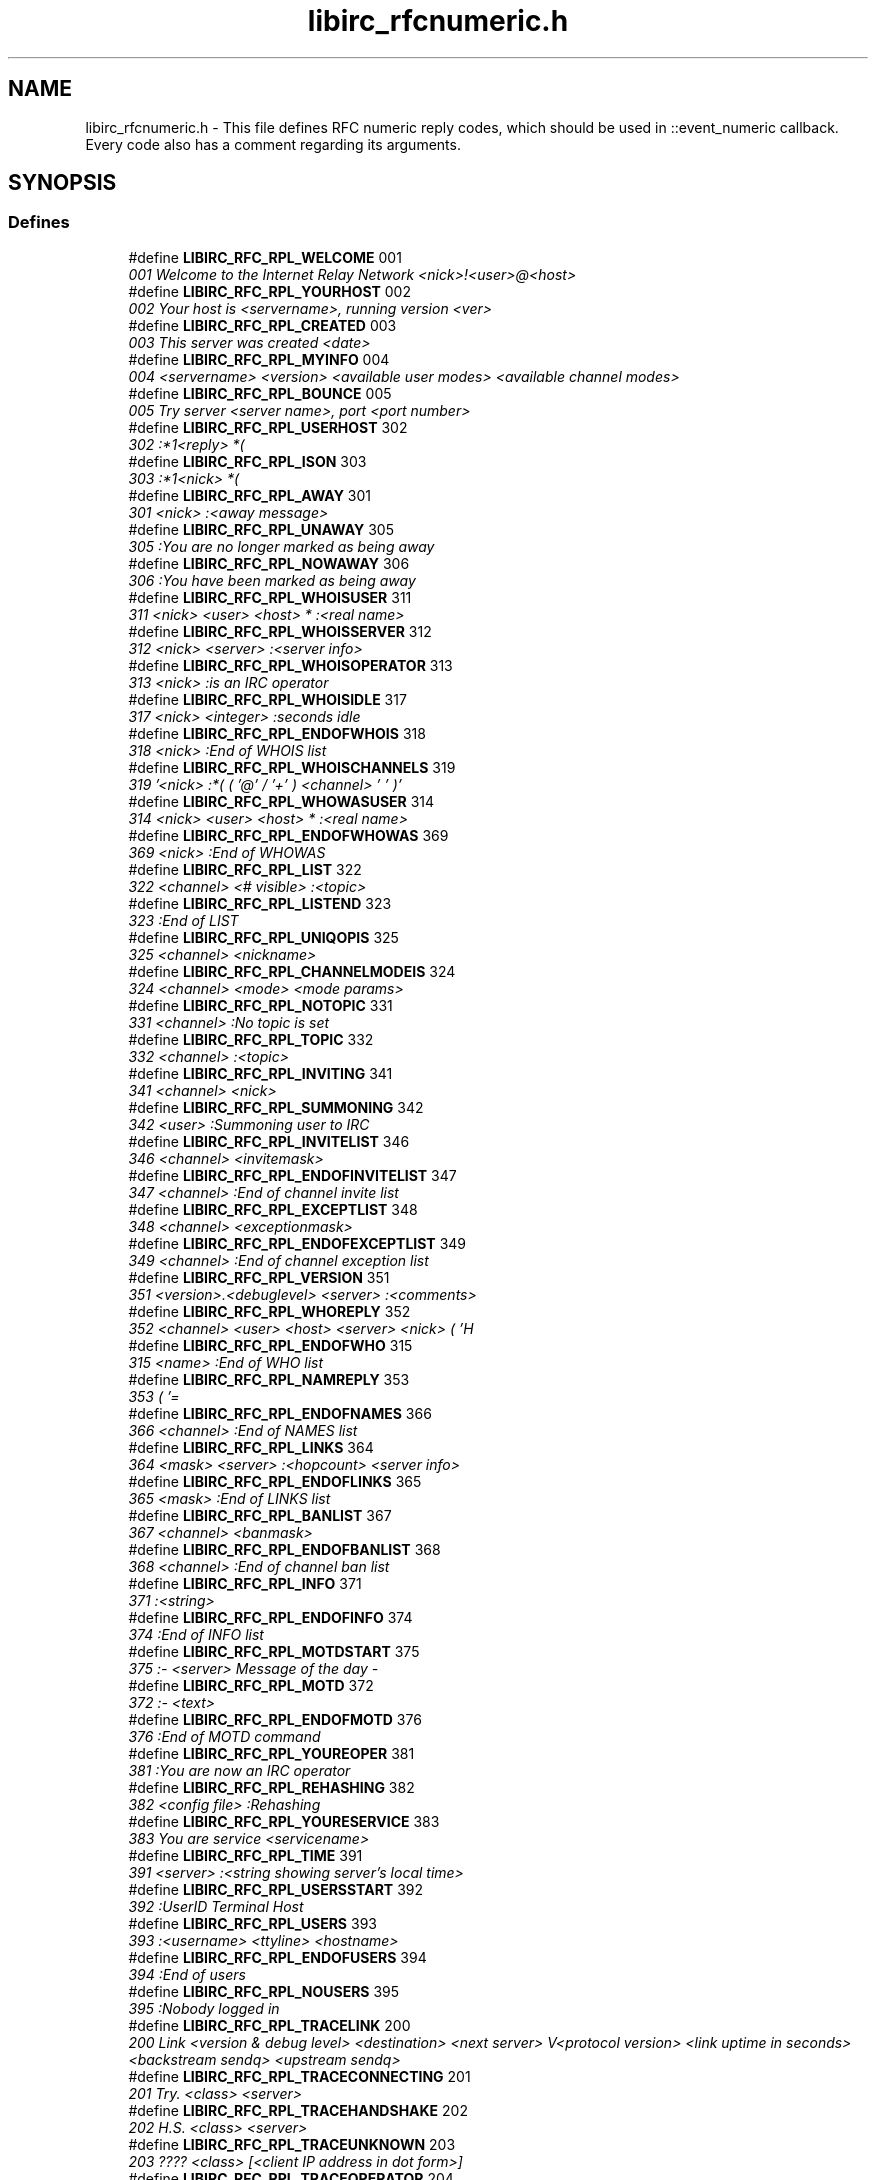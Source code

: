 .TH "libirc_rfcnumeric.h" 3 "10 Oct 2004" "Version 0.5" "libircclient" \" -*- nroff -*-
.ad l
.nh
.SH NAME
libirc_rfcnumeric.h \- This file defines RFC numeric reply codes, which should be used in ::event_numeric callback. Every code also has a comment regarding its arguments. 
.SH SYNOPSIS
.br
.PP
.SS "Defines"

.in +1c
.ti -1c
.RI "#define \fBLIBIRC_RFC_RPL_WELCOME\fP   001"
.br
.RI "\fI001 Welcome to the Internet Relay Network <nick>!<user>@<host> \fP"
.ti -1c
.RI "#define \fBLIBIRC_RFC_RPL_YOURHOST\fP   002"
.br
.RI "\fI002 Your host is <servername>, running version <ver> \fP"
.ti -1c
.RI "#define \fBLIBIRC_RFC_RPL_CREATED\fP   003"
.br
.RI "\fI003 This server was created <date> \fP"
.ti -1c
.RI "#define \fBLIBIRC_RFC_RPL_MYINFO\fP   004"
.br
.RI "\fI004 <servername> <version> <available user modes> <available channel modes> \fP"
.ti -1c
.RI "#define \fBLIBIRC_RFC_RPL_BOUNCE\fP   005"
.br
.RI "\fI005 Try server <server name>, port <port number> \fP"
.ti -1c
.RI "#define \fBLIBIRC_RFC_RPL_USERHOST\fP   302"
.br
.RI "\fI302 :*1<reply> *( \fP"
.ti -1c
.RI "#define \fBLIBIRC_RFC_RPL_ISON\fP   303"
.br
.RI "\fI303 :*1<nick> *( \fP"
.ti -1c
.RI "#define \fBLIBIRC_RFC_RPL_AWAY\fP   301"
.br
.RI "\fI301 <nick> :<away message> \fP"
.ti -1c
.RI "#define \fBLIBIRC_RFC_RPL_UNAWAY\fP   305"
.br
.RI "\fI305 :You are no longer marked as being away \fP"
.ti -1c
.RI "#define \fBLIBIRC_RFC_RPL_NOWAWAY\fP   306"
.br
.RI "\fI306 :You have been marked as being away \fP"
.ti -1c
.RI "#define \fBLIBIRC_RFC_RPL_WHOISUSER\fP   311"
.br
.RI "\fI311 <nick> <user> <host> * :<real name> \fP"
.ti -1c
.RI "#define \fBLIBIRC_RFC_RPL_WHOISSERVER\fP   312"
.br
.RI "\fI312 <nick> <server> :<server info> \fP"
.ti -1c
.RI "#define \fBLIBIRC_RFC_RPL_WHOISOPERATOR\fP   313"
.br
.RI "\fI313 <nick> :is an IRC operator \fP"
.ti -1c
.RI "#define \fBLIBIRC_RFC_RPL_WHOISIDLE\fP   317"
.br
.RI "\fI317 <nick> <integer> :seconds idle \fP"
.ti -1c
.RI "#define \fBLIBIRC_RFC_RPL_ENDOFWHOIS\fP   318"
.br
.RI "\fI318 <nick> :End of WHOIS list \fP"
.ti -1c
.RI "#define \fBLIBIRC_RFC_RPL_WHOISCHANNELS\fP   319"
.br
.RI "\fI319 '<nick> :*( ( '@' / '+' ) <channel> ' ' )' \fP"
.ti -1c
.RI "#define \fBLIBIRC_RFC_RPL_WHOWASUSER\fP   314"
.br
.RI "\fI314 <nick> <user> <host> * :<real name> \fP"
.ti -1c
.RI "#define \fBLIBIRC_RFC_RPL_ENDOFWHOWAS\fP   369"
.br
.RI "\fI369 <nick> :End of WHOWAS \fP"
.ti -1c
.RI "#define \fBLIBIRC_RFC_RPL_LIST\fP   322"
.br
.RI "\fI322 <channel> <# visible> :<topic> \fP"
.ti -1c
.RI "#define \fBLIBIRC_RFC_RPL_LISTEND\fP   323"
.br
.RI "\fI323 :End of LIST \fP"
.ti -1c
.RI "#define \fBLIBIRC_RFC_RPL_UNIQOPIS\fP   325"
.br
.RI "\fI325 <channel> <nickname> \fP"
.ti -1c
.RI "#define \fBLIBIRC_RFC_RPL_CHANNELMODEIS\fP   324"
.br
.RI "\fI324 <channel> <mode> <mode params> \fP"
.ti -1c
.RI "#define \fBLIBIRC_RFC_RPL_NOTOPIC\fP   331"
.br
.RI "\fI331 <channel> :No topic is set \fP"
.ti -1c
.RI "#define \fBLIBIRC_RFC_RPL_TOPIC\fP   332"
.br
.RI "\fI332 <channel> :<topic> \fP"
.ti -1c
.RI "#define \fBLIBIRC_RFC_RPL_INVITING\fP   341"
.br
.RI "\fI341 <channel> <nick> \fP"
.ti -1c
.RI "#define \fBLIBIRC_RFC_RPL_SUMMONING\fP   342"
.br
.RI "\fI342 <user> :Summoning user to IRC \fP"
.ti -1c
.RI "#define \fBLIBIRC_RFC_RPL_INVITELIST\fP   346"
.br
.RI "\fI346 <channel> <invitemask> \fP"
.ti -1c
.RI "#define \fBLIBIRC_RFC_RPL_ENDOFINVITELIST\fP   347"
.br
.RI "\fI347 <channel> :End of channel invite list \fP"
.ti -1c
.RI "#define \fBLIBIRC_RFC_RPL_EXCEPTLIST\fP   348"
.br
.RI "\fI348 <channel> <exceptionmask> \fP"
.ti -1c
.RI "#define \fBLIBIRC_RFC_RPL_ENDOFEXCEPTLIST\fP   349"
.br
.RI "\fI349 <channel> :End of channel exception list \fP"
.ti -1c
.RI "#define \fBLIBIRC_RFC_RPL_VERSION\fP   351"
.br
.RI "\fI351 <version>.<debuglevel> <server> :<comments> \fP"
.ti -1c
.RI "#define \fBLIBIRC_RFC_RPL_WHOREPLY\fP   352"
.br
.RI "\fI352 <channel> <user> <host> <server> <nick> ( 'H \fP"
.ti -1c
.RI "#define \fBLIBIRC_RFC_RPL_ENDOFWHO\fP   315"
.br
.RI "\fI315 <name> :End of WHO list \fP"
.ti -1c
.RI "#define \fBLIBIRC_RFC_RPL_NAMREPLY\fP   353"
.br
.RI "\fI353 ( '= \fP"
.ti -1c
.RI "#define \fBLIBIRC_RFC_RPL_ENDOFNAMES\fP   366"
.br
.RI "\fI366 <channel> :End of NAMES list \fP"
.ti -1c
.RI "#define \fBLIBIRC_RFC_RPL_LINKS\fP   364"
.br
.RI "\fI364 <mask> <server> :<hopcount> <server info> \fP"
.ti -1c
.RI "#define \fBLIBIRC_RFC_RPL_ENDOFLINKS\fP   365"
.br
.RI "\fI365 <mask> :End of LINKS list \fP"
.ti -1c
.RI "#define \fBLIBIRC_RFC_RPL_BANLIST\fP   367"
.br
.RI "\fI367 <channel> <banmask> \fP"
.ti -1c
.RI "#define \fBLIBIRC_RFC_RPL_ENDOFBANLIST\fP   368"
.br
.RI "\fI368 <channel> :End of channel ban list \fP"
.ti -1c
.RI "#define \fBLIBIRC_RFC_RPL_INFO\fP   371"
.br
.RI "\fI371 :<string> \fP"
.ti -1c
.RI "#define \fBLIBIRC_RFC_RPL_ENDOFINFO\fP   374"
.br
.RI "\fI374 :End of INFO list \fP"
.ti -1c
.RI "#define \fBLIBIRC_RFC_RPL_MOTDSTART\fP   375"
.br
.RI "\fI375 :- <server> Message of the day - \fP"
.ti -1c
.RI "#define \fBLIBIRC_RFC_RPL_MOTD\fP   372"
.br
.RI "\fI372 :- <text> \fP"
.ti -1c
.RI "#define \fBLIBIRC_RFC_RPL_ENDOFMOTD\fP   376"
.br
.RI "\fI376 :End of MOTD command \fP"
.ti -1c
.RI "#define \fBLIBIRC_RFC_RPL_YOUREOPER\fP   381"
.br
.RI "\fI381 :You are now an IRC operator \fP"
.ti -1c
.RI "#define \fBLIBIRC_RFC_RPL_REHASHING\fP   382"
.br
.RI "\fI382 <config file> :Rehashing \fP"
.ti -1c
.RI "#define \fBLIBIRC_RFC_RPL_YOURESERVICE\fP   383"
.br
.RI "\fI383 You are service <servicename> \fP"
.ti -1c
.RI "#define \fBLIBIRC_RFC_RPL_TIME\fP   391"
.br
.RI "\fI391 <server> :<string showing server's local time> \fP"
.ti -1c
.RI "#define \fBLIBIRC_RFC_RPL_USERSSTART\fP   392"
.br
.RI "\fI392 :UserID Terminal Host \fP"
.ti -1c
.RI "#define \fBLIBIRC_RFC_RPL_USERS\fP   393"
.br
.RI "\fI393 :<username> <ttyline> <hostname> \fP"
.ti -1c
.RI "#define \fBLIBIRC_RFC_RPL_ENDOFUSERS\fP   394"
.br
.RI "\fI394 :End of users \fP"
.ti -1c
.RI "#define \fBLIBIRC_RFC_RPL_NOUSERS\fP   395"
.br
.RI "\fI395 :Nobody logged in \fP"
.ti -1c
.RI "#define \fBLIBIRC_RFC_RPL_TRACELINK\fP   200"
.br
.RI "\fI200 Link <version & debug level> <destination> <next server> V<protocol version> <link uptime in seconds> <backstream sendq> <upstream sendq> \fP"
.ti -1c
.RI "#define \fBLIBIRC_RFC_RPL_TRACECONNECTING\fP   201"
.br
.RI "\fI201 Try. <class> <server> \fP"
.ti -1c
.RI "#define \fBLIBIRC_RFC_RPL_TRACEHANDSHAKE\fP   202"
.br
.RI "\fI202 H.S. <class> <server> \fP"
.ti -1c
.RI "#define \fBLIBIRC_RFC_RPL_TRACEUNKNOWN\fP   203"
.br
.RI "\fI203 ???? <class> [<client IP address in dot form>] \fP"
.ti -1c
.RI "#define \fBLIBIRC_RFC_RPL_TRACEOPERATOR\fP   204"
.br
.RI "\fI204 Oper <class> <nick> \fP"
.ti -1c
.RI "#define \fBLIBIRC_RFC_RPL_TRACEUSER\fP   205"
.br
.RI "\fI205 User <class> <nick> \fP"
.ti -1c
.RI "#define \fBLIBIRC_RFC_RPL_TRACESERVER\fP   206"
.br
.RI "\fI206 Serv <class> <int>S <int>C <server> <nick!user|*!*>@<host|server> V<protocol version> \fP"
.ti -1c
.RI "#define \fBLIBIRC_RFC_RPL_TRACESERVICE\fP   207"
.br
.RI "\fI207 Service <class> <name> <type> <active type> \fP"
.ti -1c
.RI "#define \fBLIBIRC_RFC_RPL_TRACENEWTYPE\fP   208"
.br
.RI "\fI208 <newtype> 0 <client name> \fP"
.ti -1c
.RI "#define \fBLIBIRC_RFC_RPL_TRACECLASS\fP   209"
.br
.RI "\fI209 Class <class> <count> \fP"
.ti -1c
.RI "#define \fBLIBIRC_RFC_RPL_TRACELOG\fP   261"
.br
.RI "\fI261 File <logfile> <debug level> \fP"
.ti -1c
.RI "#define \fBLIBIRC_RFC_RPL_TRACEEND\fP   262"
.br
.RI "\fI262 <server name> <version & debug level> :End of TRACE \fP"
.ti -1c
.RI "#define \fBLIBIRC_RFC_RPL_STATSLINKINFO\fP   211"
.br
.RI "\fI211 <linkname> <sendq> <sent messages> <sent Kbytes> <received messages> <received Kbytes> <time open> \fP"
.ti -1c
.RI "#define \fBLIBIRC_RFC_RPL_STATSCOMMANDS\fP   212"
.br
.RI "\fI212 <command> <count> <byte count> <remote count> \fP"
.ti -1c
.RI "#define \fBLIBIRC_RFC_RPL_ENDOFSTATS\fP   219"
.br
.RI "\fI219 <stats letter> :End of STATS report \fP"
.ti -1c
.RI "#define \fBLIBIRC_RFC_RPL_STATSUPTIME\fP   242"
.br
.RI "\fI242 :Server Up d days d:02d:02d \fP"
.ti -1c
.RI "#define \fBLIBIRC_RFC_RPL_STATSOLINE\fP   243"
.br
.RI "\fI243 O <hostmask> * <name> \fP"
.ti -1c
.RI "#define \fBLIBIRC_RFC_RPL_UMODEIS\fP   221"
.br
.RI "\fI221 <user mode string> \fP"
.ti -1c
.RI "#define \fBLIBIRC_RFC_RPL_SERVLIST\fP   234"
.br
.RI "\fI234 <name> <server> <mask> <type> <hopcount> <info> \fP"
.ti -1c
.RI "#define \fBLIBIRC_RFC_RPL_SERVLISTEND\fP   235"
.br
.RI "\fI235 <mask> <type> :End of service listing \fP"
.ti -1c
.RI "#define \fBLIBIRC_RFC_RPL_LUSERCLIENT\fP   251"
.br
.RI "\fI251 :There are <integer> users and <integer> services on <integer> servers \fP"
.ti -1c
.RI "#define \fBLIBIRC_RFC_RPL_LUSEROP\fP   252"
.br
.RI "\fI252 <integer> :operator(s) online \fP"
.ti -1c
.RI "#define \fBLIBIRC_RFC_RPL_LUSERUNKNOWN\fP   253"
.br
.RI "\fI253 <integer> :unknown connection(s) \fP"
.ti -1c
.RI "#define \fBLIBIRC_RFC_RPL_LUSERCHANNELS\fP   254"
.br
.RI "\fI254 <integer> :channels formed \fP"
.ti -1c
.RI "#define \fBLIBIRC_RFC_RPL_LUSERME\fP   255"
.br
.RI "\fI255 :I have <integer> clients and <integer> servers \fP"
.ti -1c
.RI "#define \fBLIBIRC_RFC_RPL_ADMINME\fP   256"
.br
.RI "\fI256 <server> :Administrative info \fP"
.ti -1c
.RI "#define \fBLIBIRC_RFC_RPL_ADMINLOC1\fP   257"
.br
.RI "\fI257 :<admin info> \fP"
.ti -1c
.RI "#define \fBLIBIRC_RFC_RPL_ADMINLOC2\fP   258"
.br
.RI "\fI258 :<admin info> \fP"
.ti -1c
.RI "#define \fBLIBIRC_RFC_RPL_ADMINEMAIL\fP   259"
.br
.RI "\fI259 :<admin info> \fP"
.ti -1c
.RI "#define \fBLIBIRC_RFC_RPL_TRYAGAIN\fP   263"
.br
.RI "\fI263 <command> :Please wait a while and try again. \fP"
.ti -1c
.RI "#define \fBLIBIRC_RFC_ERR_NOSUCHNICK\fP   401"
.br
.RI "\fI401 <nickname> :No such nick/channel \fP"
.ti -1c
.RI "#define \fBLIBIRC_RFC_ERR_NOSUCHSERVER\fP   402"
.br
.RI "\fI402 <server name> :No such server \fP"
.ti -1c
.RI "#define \fBLIBIRC_RFC_ERR_NOSUCHCHANNEL\fP   403"
.br
.RI "\fI403 <channel name> :No such channel \fP"
.ti -1c
.RI "#define \fBLIBIRC_RFC_ERR_CANNOTSENDTOCHAN\fP   404"
.br
.RI "\fI404 <channel name> :Cannot send to channel \fP"
.ti -1c
.RI "#define \fBLIBIRC_RFC_ERR_TOOMANYCHANNELS\fP   405"
.br
.RI "\fI405 <channel name> :You have joined too many channels \fP"
.ti -1c
.RI "#define \fBLIBIRC_RFC_ERR_WASNOSUCHNICK\fP   406"
.br
.RI "\fI406 <nickname> :There was no such nickname \fP"
.ti -1c
.RI "#define \fBLIBIRC_RFC_ERR_TOOMANYTARGETS\fP   407"
.br
.RI "\fI407 <target> :<error code> recipients. <abort message> \fP"
.ti -1c
.RI "#define \fBLIBIRC_RFC_ERR_NOSUCHSERVICE\fP   408"
.br
.RI "\fI408 <service name> :No such service \fP"
.ti -1c
.RI "#define \fBLIBIRC_RFC_ERR_NOORIGIN\fP   409"
.br
.RI "\fI409 :No origin specified \fP"
.ti -1c
.RI "#define \fBLIBIRC_RFC_ERR_NORECIPIENT\fP   411"
.br
.RI "\fI411 :No recipient given (<command>) \fP"
.ti -1c
.RI "#define \fBLIBIRC_RFC_ERR_NOTEXTTOSEND\fP   412"
.br
.RI "\fI412 :No text to send \fP"
.ti -1c
.RI "#define \fBLIBIRC_RFC_ERR_NOTOPLEVEL\fP   413"
.br
.RI "\fI413 <mask> :No toplevel domain specified \fP"
.ti -1c
.RI "#define \fBLIBIRC_RFC_ERR_WILDTOPLEVEL\fP   414"
.br
.RI "\fI414 <mask> :Wildcard in toplevel domain \fP"
.ti -1c
.RI "#define \fBLIBIRC_RFC_ERR_BADMASK\fP   415"
.br
.RI "\fI415 <mask> :Bad Server/host mask \fP"
.ti -1c
.RI "#define \fBLIBIRC_RFC_ERR_UNKNOWNCOMMAND\fP   421"
.br
.RI "\fI421 <command> :Unknown command \fP"
.ti -1c
.RI "#define \fBLIBIRC_RFC_ERR_NOMOTD\fP   422"
.br
.RI "\fI422 :MOTD File is missing \fP"
.ti -1c
.RI "#define \fBLIBIRC_RFC_ERR_NOADMININFO\fP   423"
.br
.RI "\fI423 <server> :No administrative info available \fP"
.ti -1c
.RI "#define \fBLIBIRC_RFC_ERR_FILEERROR\fP   424"
.br
.RI "\fI424 :File error doing <file op> on <file> \fP"
.ti -1c
.RI "#define \fBLIBIRC_RFC_ERR_NONICKNAMEGIVEN\fP   431"
.br
.RI "\fI431 :No nickname given \fP"
.ti -1c
.RI "#define \fBLIBIRC_RFC_ERR_ERRONEUSNICKNAME\fP   432"
.br
.RI "\fI432 <nick> :Erroneous nickname \fP"
.ti -1c
.RI "#define \fBLIBIRC_RFC_ERR_NICKNAMEINUSE\fP   433"
.br
.RI "\fI433 <nick> :Nickname is already in use \fP"
.ti -1c
.RI "#define \fBLIBIRC_RFC_ERR_NICKCOLLISION\fP   436"
.br
.RI "\fI436 <nick> :Nickname collision KILL from <user>@<host> \fP"
.ti -1c
.RI "#define \fBLIBIRC_RFC_ERR_UNAVAILRESOURCE\fP   437"
.br
.RI "\fI437 <nick/channel> :Nick/channel is temporarily unavailable \fP"
.ti -1c
.RI "#define \fBLIBIRC_RFC_ERR_USERNOTINCHANNEL\fP   441"
.br
.RI "\fI441 <nick> <channel> :They aren't on that channel \fP"
.ti -1c
.RI "#define \fBLIBIRC_RFC_ERR_NOTONCHANNEL\fP   442"
.br
.RI "\fI442 <channel> :You're not on that channel \fP"
.ti -1c
.RI "#define \fBLIBIRC_RFC_ERR_USERONCHANNEL\fP   443"
.br
.RI "\fI443 <user> <channel> :is already on channel \fP"
.ti -1c
.RI "#define \fBLIBIRC_RFC_ERR_NOLOGIN\fP   444"
.br
.RI "\fI444 <user> :User not logged in \fP"
.ti -1c
.RI "#define \fBLIBIRC_RFC_ERR_SUMMONDISABLED\fP   445"
.br
.RI "\fI445 :SUMMON has been disabled \fP"
.ti -1c
.RI "#define \fBLIBIRC_RFC_ERR_USERSDISABLED\fP   446"
.br
.RI "\fI446 :USERS has been disabled \fP"
.ti -1c
.RI "#define \fBLIBIRC_RFC_ERR_NOTREGISTERED\fP   451"
.br
.RI "\fI451 :You have not registered \fP"
.ti -1c
.RI "#define \fBLIBIRC_RFC_ERR_NEEDMOREPARAMS\fP   461"
.br
.RI "\fI461 <command> :Not enough parameters \fP"
.ti -1c
.RI "#define \fBLIBIRC_RFC_ERR_ALREADYREGISTRED\fP   462"
.br
.RI "\fI462 :Unauthorized command (already registered) \fP"
.ti -1c
.RI "#define \fBLIBIRC_RFC_ERR_NOPERMFORHOST\fP   463"
.br
.RI "\fI463 :Your host isn't among the privileged \fP"
.ti -1c
.RI "#define \fBLIBIRC_RFC_ERR_PASSWDMISMATCH\fP   464"
.br
.RI "\fI464 :Password incorrect \fP"
.ti -1c
.RI "#define \fBLIBIRC_RFC_ERR_YOUREBANNEDCREEP\fP   465"
.br
.RI "\fI465 :You are banned from this server \fP"
.ti -1c
.RI "#define \fBLIBIRC_RFC_ERR_YOUWILLBEBANNED\fP   466"
.br
.RI "\fI466 :You will be banned from this server \fP"
.ti -1c
.RI "#define \fBLIBIRC_RFC_ERR_KEYSET\fP   467"
.br
.RI "\fI467 <channel> :Channel key already set \fP"
.ti -1c
.RI "#define \fBLIBIRC_RFC_ERR_CHANNELISFULL\fP   471"
.br
.RI "\fI471 <channel> :Cannot join channel (+l) \fP"
.ti -1c
.RI "#define \fBLIBIRC_RFC_ERR_UNKNOWNMODE\fP   472"
.br
.RI "\fI472 <char> :is unknown mode char to me for <channel> \fP"
.ti -1c
.RI "#define \fBLIBIRC_RFC_ERR_INVITEONLYCHAN\fP   473"
.br
.RI "\fI473 <channel> :Cannot join channel (+i) \fP"
.ti -1c
.RI "#define \fBLIBIRC_RFC_ERR_BANNEDFROMCHAN\fP   474"
.br
.RI "\fI474 <channel> :Cannot join channel (+b) \fP"
.ti -1c
.RI "#define \fBLIBIRC_RFC_ERR_BADCHANNELKEY\fP   475"
.br
.RI "\fI475 <channel> :Cannot join channel (+k) \fP"
.ti -1c
.RI "#define \fBLIBIRC_RFC_ERR_BADCHANMASK\fP   476"
.br
.RI "\fI476 <channel> :Bad Channel Mask \fP"
.ti -1c
.RI "#define \fBLIBIRC_RFC_ERR_NOCHANMODES\fP   477"
.br
.RI "\fI477 <channel> :Channel doesn't support modes \fP"
.ti -1c
.RI "#define \fBLIBIRC_RFC_ERR_BANLISTFULL\fP   478"
.br
.RI "\fI478 <channel> <char> :Channel list is full \fP"
.ti -1c
.RI "#define \fBLIBIRC_RFC_ERR_NOPRIVILEGES\fP   481"
.br
.RI "\fI481 :Permission Denied- You're not an IRC operator \fP"
.ti -1c
.RI "#define \fBLIBIRC_RFC_ERR_CHANOPRIVSNEEDED\fP   482"
.br
.RI "\fI482 <channel> :You're not channel operator \fP"
.ti -1c
.RI "#define \fBLIBIRC_RFC_ERR_CANTKILLSERVER\fP   483"
.br
.RI "\fI483 :You can't kill a server! \fP"
.ti -1c
.RI "#define \fBLIBIRC_RFC_ERR_RESTRICTED\fP   484"
.br
.RI "\fI484 :Your connection is restricted! \fP"
.ti -1c
.RI "#define \fBLIBIRC_RFC_ERR_UNIQOPPRIVSNEEDED\fP   485"
.br
.RI "\fI485 :You're not the original channel operator \fP"
.ti -1c
.RI "#define \fBLIBIRC_RFC_ERR_NOOPERHOST\fP   491"
.br
.RI "\fI491 :No O-lines for your host \fP"
.ti -1c
.RI "#define \fBLIBIRC_RFC_ERR_UMODEUNKNOWNFLAG\fP   501"
.br
.RI "\fI501 :Unknown MODE flag \fP"
.ti -1c
.RI "#define \fBLIBIRC_RFC_ERR_USERSDONTMATCH\fP   502"
.br
.RI "\fI502 :Cannot change mode for other users \fP"
.in -1c
.SH "Detailed Description"
.PP 
This file defines RFC numeric reply codes, which should be used in ::event_numeric callback. Every code also has a comment regarding its arguments. 

\fBAuthor:\fP
.RS 4
Georgy Yunaev 
.RE
.PP
\fBVersion:\fP
.RS 4
1.0 
.RE
.PP
\fBDate:\fP
.RS 4
09.2004 
.RE
.PP

.SH "Author"
.PP 
Generated automatically by Doxygen for libircclient from the source code.
